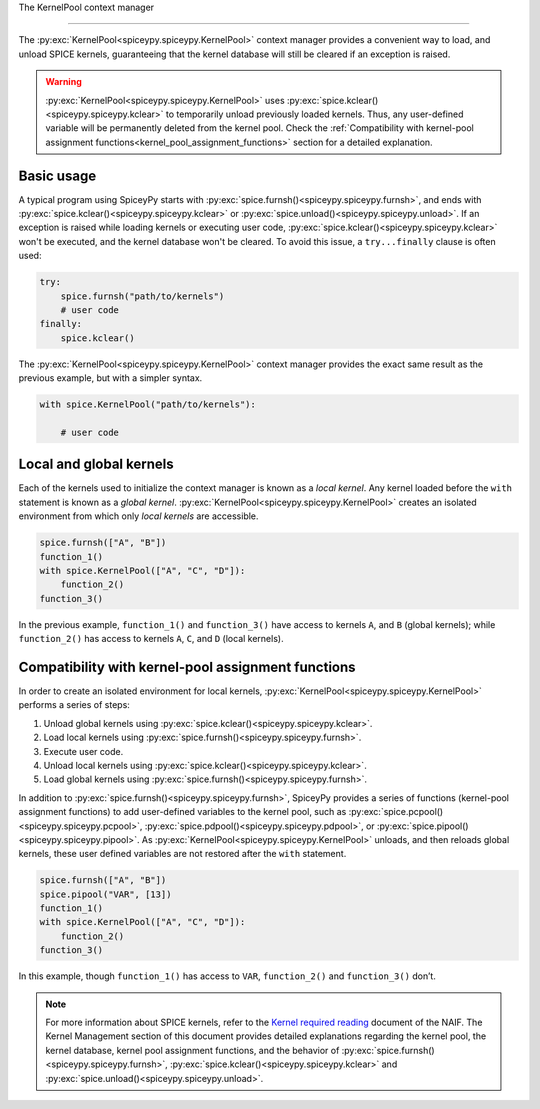 .. _KernelPool:

The KernelPool context manager 

========================================= 

The :py:exc:`KernelPool<spiceypy.spiceypy.KernelPool>` context manager provides a convenient way to load, and unload SPICE kernels, guaranteeing that the kernel database will still be cleared if an exception is raised.

.. warning::
    :py:exc:`KernelPool<spiceypy.spiceypy.KernelPool>` uses :py:exc:`spice.kclear()<spiceypy.spiceypy.kclear>` to temporarily unload previously loaded kernels. Thus, any user-defined variable will be permanently deleted from the kernel pool. Check the :ref:`Compatibility with kernel-pool assignment functions<kernel_pool_assignment_functions>` section for a detailed explanation.

Basic usage
-----------

A typical program using SpiceyPy starts with :py:exc:`spice.furnsh()<spiceypy.spiceypy.furnsh>`, and ends with :py:exc:`spice.kclear()<spiceypy.spiceypy.kclear>` or :py:exc:`spice.unload()<spiceypy.spiceypy.unload>`. If an exception is raised while loading kernels or executing user code, :py:exc:`spice.kclear()<spiceypy.spiceypy.kclear>` won't be executed, and the kernel database won't be cleared. To avoid this issue, a ``try...finally`` clause is often used:

.. code:: python

   try:
       spice.furnsh("path/to/kernels")
       # user code
   finally:
       spice.kclear()

The :py:exc:`KernelPool<spiceypy.spiceypy.KernelPool>` context manager provides the exact same result as the
previous example, but with a simpler syntax.

.. code:: python

   with spice.KernelPool("path/to/kernels"):
       
       # user code

Local and global kernels
------------------------

Each of the kernels used to initialize the context manager is known as a *local kernel*. Any kernel loaded before the ``with`` statement is known as
a *global kernel*. :py:exc:`KernelPool<spiceypy.spiceypy.KernelPool>` creates an isolated environment from which
only *local kernels* are accessible.

.. The set of kernels that the context manager takes as input is the set
.. *local kernels*. Any kernel that was loaded before the ``with``
.. statement is know as a *global kernel*. ``KernelPool`` creates an
.. isolated environment from which only *local kernels* are accessible.

.. code:: python

   spice.furnsh(["A", "B"])
   function_1()
   with spice.KernelPool(["A", "C", "D"]):
       function_2()
   function_3()

In the previous example, ``function_1()`` and ``function_3()`` have
access to kernels ``A``, and ``B`` (global kernels); while ``function_2()`` has
access to kernels ``A``, ``C``, and ``D`` (local kernels).

.. _kernel_pool_assignment_functions:

Compatibility with kernel-pool assignment functions
---------------------------------------------------

In order to create an isolated environment for local kernels,
:py:exc:`KernelPool<spiceypy.spiceypy.KernelPool>` performs a series of steps: 

#. Unload global kernels using :py:exc:`spice.kclear()<spiceypy.spiceypy.kclear>`. 
#. Load local kernels using :py:exc:`spice.furnsh()<spiceypy.spiceypy.furnsh>`. 
#. Execute user code. 
#. Unload local kernels using :py:exc:`spice.kclear()<spiceypy.spiceypy.kclear>`. 
#. Load global kernels using :py:exc:`spice.furnsh()<spiceypy.spiceypy.furnsh>`.

In addition to :py:exc:`spice.furnsh()<spiceypy.spiceypy.furnsh>`, SpiceyPy provides a series of functions (kernel-pool assignment functions) to add user-defined variables to the kernel pool, such as :py:exc:`spice.pcpool()<spiceypy.spiceypy.pcpool>`, :py:exc:`spice.pdpool()<spiceypy.spiceypy.pdpool>`, or :py:exc:`spice.pipool()<spiceypy.spiceypy.pipool>`. As
:py:exc:`KernelPool<spiceypy.spiceypy.KernelPool>` unloads, and then reloads global kernels, these user defined variables are not restored after the ``with`` statement.

.. code:: python

   spice.furnsh(["A", "B"])
   spice.pipool("VAR", [13])
   function_1()
   with spice.KernelPool(["A", "C", "D"]):
       function_2()
   function_3()

In this example, though ``function_1()`` has access to ``VAR``,
``function_2()`` and ``function_3()`` don’t.

.. note::
    For more information about SPICE kernels, refer to the `Kernel required reading <https://naif.jpl.nasa.gov/pub/naif/toolkit_docs/FORTRAN/req/kernel.html#top>`_ document of the NAIF. The Kernel Management section of this document provides detailed explanations regarding the kernel pool, the kernel database, kernel pool assignment functions, and the behavior of :py:exc:`spice.furnsh()<spiceypy.spiceypy.furnsh>`, :py:exc:`spice.kclear()<spiceypy.spiceypy.kclear>` and :py:exc:`spice.unload()<spiceypy.spiceypy.unload>`.

